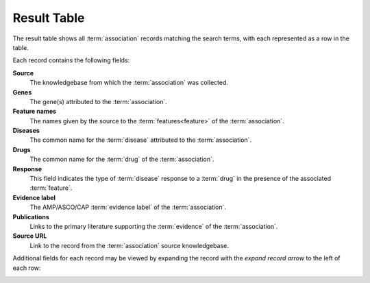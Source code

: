 .. _result-table:

Result Table
============

The result table shows all :term:`association` records matching the search terms, with each
represented as a row in the table.

.. image:: /images/result_table.png

Each record contains the following fields:

**Source**
    The knowledgebase from which the :term:`association` was collected.

**Genes**
    The gene(s) attributed to the :term:`association`.

**Feature names**
    The names given by the source to the :term:`features<feature>` of the :term:`association`.

**Diseases**
    The common name for the :term:`disease` attributed to the :term:`association`.

**Drugs**
    The common name for the :term:`drug` of the :term:`association`.

**Response**
    This field indicates the type of :term:`disease` response to a :term:`drug` in the presence
    of the associated :term:`feature`.

**Evidence label**
    The AMP/ASCO/CAP :term:`evidence label` of the :term:`association`.

**Publications**
    Links to the primary literature supporting the :term:`evidence` of the :term:`association`.

**Source URL**
    Link to the record from the :term:`association` source knowledgebase.

Additional fields for each record may be viewed by expanding the record with the
*expand record arrow* to the left of each row:

.. image:: /images/expand_record.png